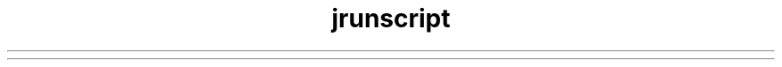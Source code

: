 ." Copyright (c) 2006, 2012, Oracle and/or its affiliates. All rights reserved.
.TH jrunscript 1 "07 May 2011"

.LP
